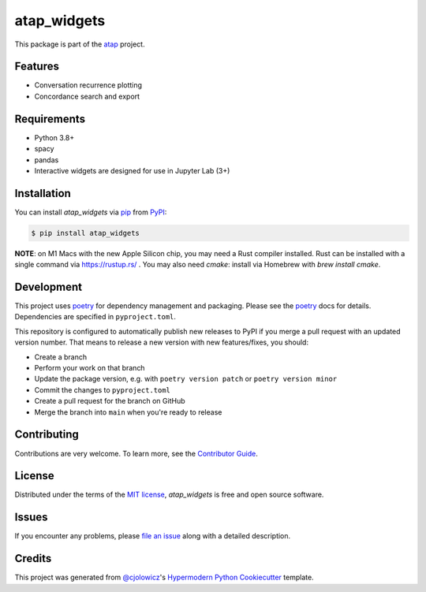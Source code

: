 atap_widgets
==============

|PyPI| |Status| |Python Version|

|Read the Docs| |Tests| |License|

|pre-commit| |Black|

.. |PyPI| image:: https://img.shields.io/pypi/v/atap_widgets.svg
   :target: https://pypi.org/project/atap_widgets/
   :alt: PyPI
.. |Status| image:: https://img.shields.io/pypi/status/atap_widgets.svg
   :target: https://pypi.org/project/atap_widgets/
   :alt: Status
.. |Python Version| image:: https://img.shields.io/pypi/pyversions/atap_widgets
   :target: https://pypi.org/project/atap_widgets
   :alt: Python Version
.. |License| image:: https://img.shields.io/pypi/l/atap_widgets
   :target: https://opensource.org/licenses/MIT
   :alt: License
.. |Read the Docs| image:: https://img.shields.io/readthedocs/atap_widgets/latest.svg?label=Read%20the%20Docs
   :target: https://atap_widgets.readthedocs.io/
   :alt: Read the documentation at https://atap_widgets.readthedocs.io/
.. |Tests| image:: https://github.com/Australian-Text-Analytics-Platform/atap_widgets/actions/workflows/tests.yml/badge.svg
   :target: https://github.com/Australian-Text-Analytics-Platform/atap_widgets/actions?workflow=Tests
   :alt: Tests
.. |pre-commit| image:: https://img.shields.io/badge/pre--commit-enabled-brightgreen?logo=pre-commit&logoColor=white
   :target: https://github.com/pre-commit/pre-commit
   :alt: pre-commit
.. |Black| image:: https://img.shields.io/badge/code%20style-black-000000.svg
   :target: https://github.com/psf/black
   :alt: Black

This package is part of the atap_ project.

Features
--------

* Conversation recurrence plotting
* Concordance search and export


Requirements
------------

* Python 3.8+
* spacy
* pandas
* Interactive widgets are designed for use in Jupyter Lab (3+)


Installation
------------

You can install *atap_widgets* via pip_ from PyPI_:

.. code:: console

   $ pip install atap_widgets
   
**NOTE**: on M1 Macs with the new Apple Silicon chip, you may need a Rust compiler installed. Rust can be installed with a single command via https://rustup.rs/ . You may also need `cmake`: install via Homebrew with `brew install cmake`.

Development
------------

This project uses poetry_ for dependency management and
packaging. Please see the poetry_ docs for details.
Dependencies are specified in ``pyproject.toml``.

This repository is configured to automatically publish
new releases to PyPI if you merge a pull request with
an updated version number. That means to release
a new version with new features/fixes, you should:

* Create a branch
* Perform your work on that branch
* Update the package version, e.g. with ``poetry version patch`` or ``poetry version minor``
* Commit the changes to ``pyproject.toml``
* Create a pull request for the branch on GitHub
* Merge the branch into ``main`` when you're ready to release


Contributing
------------

Contributions are very welcome.
To learn more, see the `Contributor Guide`_.


License
-------

Distributed under the terms of the `MIT license`_,
*atap_widgets* is free and open source software.


Issues
------

If you encounter any problems,
please `file an issue`_ along with a detailed description.


Credits
-------

This project was generated from `@cjolowicz`_'s `Hypermodern Python Cookiecutter`_ template.

.. _@cjolowicz: https://github.com/cjolowicz
.. _Cookiecutter: https://github.com/audreyr/cookiecutter
.. _MIT license: https://opensource.org/licenses/MIT
.. _PyPI: https://pypi.org/
.. _Hypermodern Python Cookiecutter: https://github.com/cjolowicz/cookiecutter-hypermodern-python
.. _file an issue: https://github.com/Australian-Text-Analytics-Platform/atap_widgets/issues
.. _pip: https://pip.pypa.io/
.. _poetry: https://python-poetry.org/
.. github-only
.. _Contributor Guide: CONTRIBUTING.rst
.. _Usage: https://atap_widgets.readthedocs.io/en/latest/usage.html
.. _atap: https://www.atap.edu.au/
